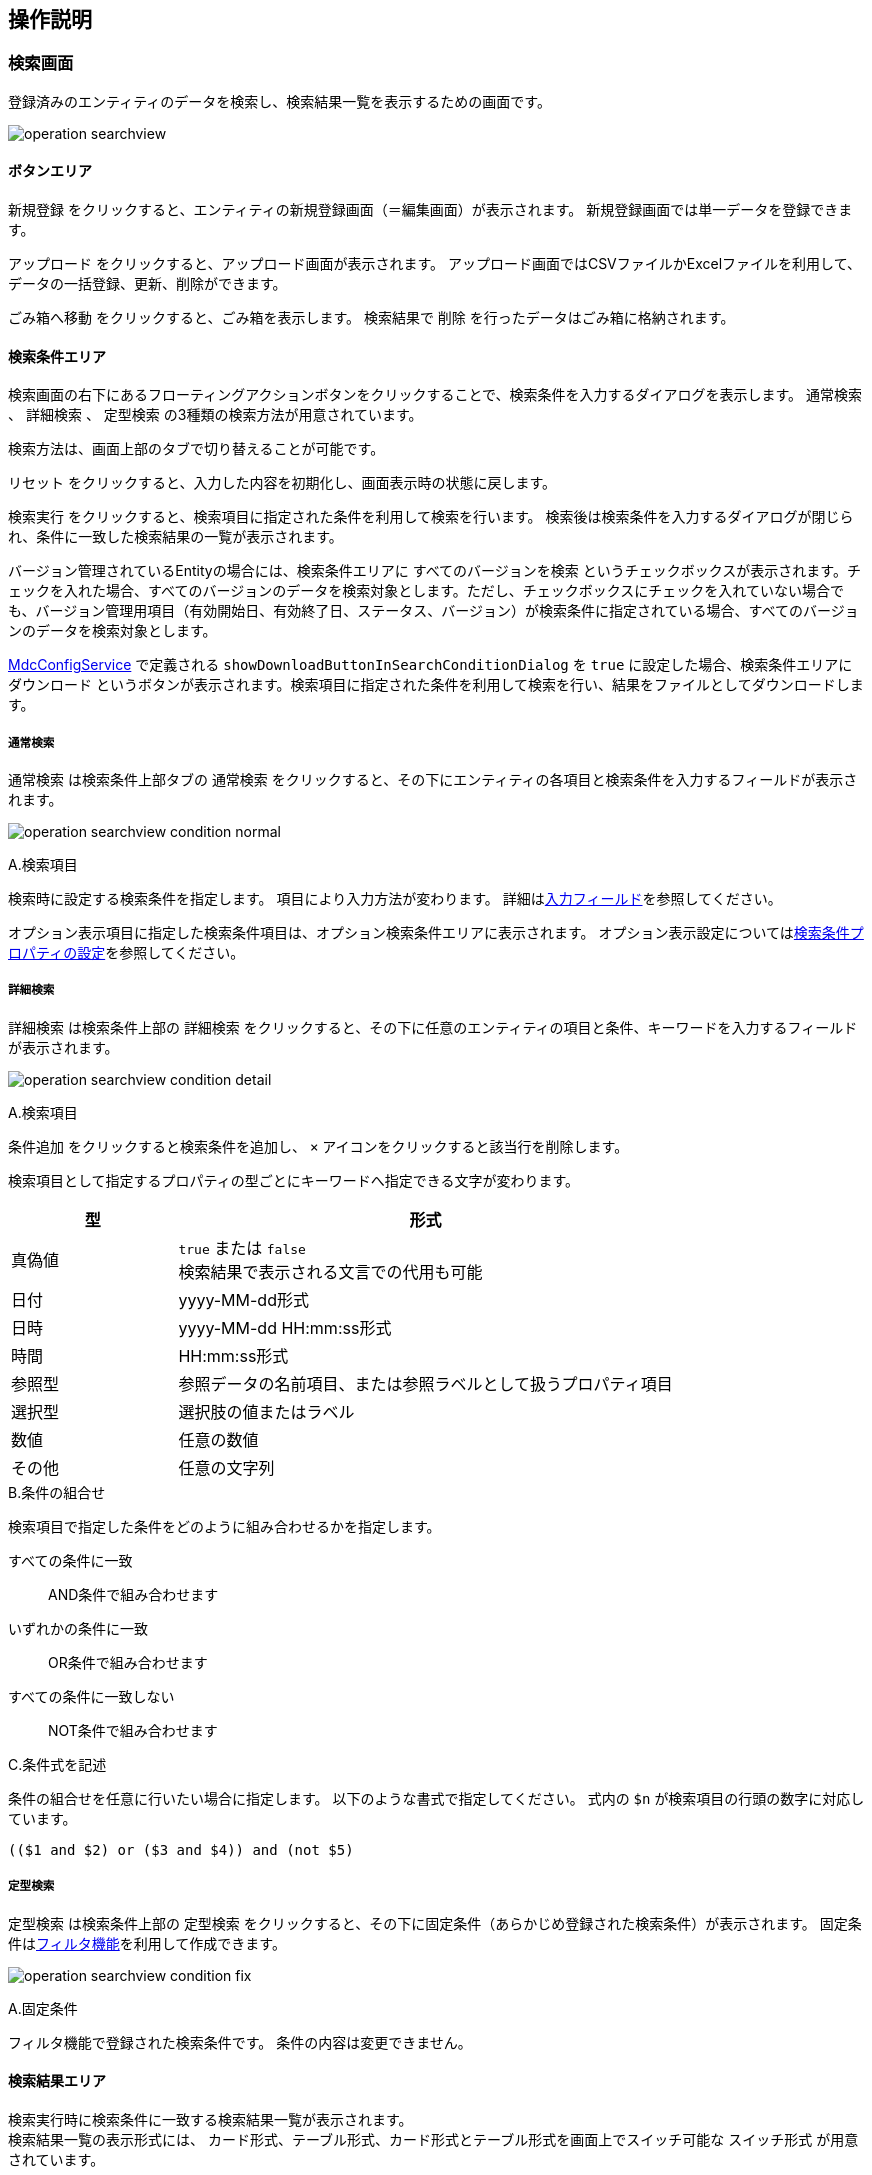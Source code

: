 [[operationguide]]
== 操作説明

[[searchview]]
=== 検索画面
登録済みのエンティティのデータを検索し、検索結果一覧を表示するための画面です。

image:images/operation_searchview.png[]

==== ボタンエリア
`新規登録` をクリックすると、エンティティの新規登録画面（＝編集画面）が表示されます。
新規登録画面では単一データを登録できます。

`アップロード` をクリックすると、アップロード画面が表示されます。
アップロード画面ではCSVファイルかExcelファイルを利用して、データの一括登録、更新、削除ができます。

`ごみ箱へ移動` をクリックすると、ごみ箱を表示します。
検索結果で `削除` を行ったデータはごみ箱に格納されます。

==== 検索条件エリア
検索画面の右下にあるフローティングアクションボタンをクリックすることで、検索条件を入力するダイアログを表示します。
`通常検索` 、 `詳細検索` 、 `定型検索` の3種類の検索方法が用意されています。

検索方法は、画面上部のタブで切り替えることが可能です。

`リセット` をクリックすると、入力した内容を初期化し、画面表示時の状態に戻します。

`検索実行` をクリックすると、検索項目に指定された条件を利用して検索を行います。
検索後は検索条件を入力するダイアログが閉じられ、条件に一致した検索結果の一覧が表示されます。

バージョン管理されているEntityの場合には、検索条件エリアに `すべてのバージョンを検索` というチェックボックスが表示されます。チェックを入れた場合、すべてのバージョンのデータを検索対象とします。ただし、チェックボックスにチェックを入れていない場合でも、バージョン管理用項目（有効開始日、有効終了日、ステータス、バージョン）が検索条件に指定されている場合、すべてのバージョンのデータを検索対象とします。

<<../../../serviceconfig/index.adoc#MdcConfigService, MdcConfigService>> で定義される `showDownloadButtonInSearchConditionDialog` を `true` に設定した場合、検索条件エリアに `ダウンロード` というボタンが表示されます。検索項目に指定された条件を利用して検索を行い、結果をファイルとしてダウンロードします。 

===== 通常検索
`通常検索` は検索条件上部タブの `通常検索` をクリックすると、その下にエンティティの各項目と検索条件を入力するフィールドが表示されます。

image:images/operation_searchview_condition_normal.png[]

.A.検索項目
検索時に設定する検索条件を指定します。
項目により入力方法が変わります。
詳細は<<input_field, 入力フィールド>>を参照してください。

オプション表示項目に指定した検索条件項目は、オプション検索条件エリアに表示されます。
オプション表示設定については<<searchcondition_property_setting, 検索条件プロパティの設定>>を参照してください。

===== 詳細検索
`詳細検索` は検索条件上部の `詳細検索` をクリックすると、その下に任意のエンティティの項目と条件、キーワードを入力するフィールドが表示されます。

image:images/operation_searchview_condition_detail.png[]

.A.検索項目
`条件追加` をクリックすると検索条件を追加し、 `×` アイコンをクリックすると該当行を削除します。

検索項目として指定するプロパティの型ごとにキーワードへ指定できる文字が変わります。

[cols="1,3", options="header"]
|===
|型
|形式

|真偽値
|`true` または `false` +
検索結果で表示される文言での代用も可能

|日付
|yyyy-MM-dd形式

|日時
|yyyy-MM-dd HH:mm:ss形式

|時間
|HH:mm:ss形式

|参照型
|参照データの名前項目、または参照ラベルとして扱うプロパティ項目

|選択型
|選択肢の値またはラベル

|数値
|任意の数値

|その他
|任意の文字列
|===

.B.条件の組合せ
検索項目で指定した条件をどのように組み合わせるかを指定します。

すべての条件に一致:: AND条件で組み合わせます
いずれかの条件に一致:: OR条件で組み合わせます
すべての条件に一致しない:: NOT条件で組み合わせます

.C.条件式を記述
条件の組合せを任意に行いたい場合に指定します。
以下のような書式で指定してください。
式内の `$n` が検索項目の行頭の数字に対応しています。

----
(($1 and $2) or ($3 and $4)) and (not $5)
----

===== 定型検索
`定型検索` は検索条件上部の `定型検索` をクリックすると、その下に固定条件（あらかじめ登録された検索条件）が表示されます。
固定条件は<<filter,フィルタ機能>>を利用して作成できます。

image:images/operation_searchview_condition_fix.png[]

.A.固定条件
フィルタ機能で登録された検索条件です。
条件の内容は変更できません。

==== 検索結果エリア

検索実行時に検索条件に一致する検索結果一覧が表示されます。 +
検索結果一覧の表示形式には、 `カード形式`、`テーブル形式`、カード形式とテーブル形式を画面上でスイッチ可能な `スイッチ形式` が用意されています。

===== カード形式

image::images/operation_searchview_result_card.png[]

.A.並び替え
検索結果を指定の項目、順序で並び替えます。

.B.詳細
データの詳細画面を表示します。

.C.編集
データの編集画面を表示します。

.D.ページング
データが10件（設定により変更可）以上有る場合に使用します。
`<` 、 `>` は現在表示しているページの前後のページを表示します。
数字をクリックするとそのページのデータを表示します。

.E.選択
特定のデータを選択状態／非選択状態に切り替えます。
選択状態にすると上部にバーが表示され、選択したデータの件数が反映されます。

.F.全選択
現在表示中の全データを選択状態にします。全データの選択状態を解除する場合はバー左端の `×` を押下します。

.G.削除
検索結果で選択したデータ、または検索条件を基にした全データを対象としてデータの削除を行います。
削除したデータはごみ箱に移動します。 +
表示されている全データが選択された状態で押下した場合、削除対象を選択するダイアログが表示されます。 +

選択したデータ(n件)を削除:: 選択状態になっているデータを削除します。
検索結果の全データ(n件)を削除:: 検索を行った時の条件を利用して、一致する全データを削除します。

.H.内部リンク
検索結果の検索結果の先頭、末尾へ画面をスクロール可能なページ内リンクが表示されます。

===== テーブル形式

image::images/operation_searchview_result_table.png[]

.A.並び替え
ヘッダー行を押下すると、検索結果を指定の項目、順序で並び替えます。

.B.詳細
列を押下すると、データの詳細画面を表示します。

.C.ページング
データが10件（設定により変更可）以上有る場合に使用します。
`<` 、 `>` は現在表示しているページの前後のページを表示します。
数字をクリックするとそのページのデータを表示します。

.D.選択
特定のデータを選択状態／非選択状態に切り替えます。
選択状態にすると上部にバーが表示され、選択したデータの件数が反映されます。

.E.編集
データの編集画面を表示します。

===== スイッチ形式

image::images/operation_searchview_result_switch.png[]

.A.表示形式の切り替えスイッチ
検索結果一覧の表示形式をカード形式（左） or テーブル形式（右）に切り替えます。

===== ダウンロード

image::images/operation_searchview_result_download.png[]

.A.ダウンロードボタン
クリック時にファイルダウンロードダイアログが表示されます。ダイアログが非表示に設定されている場合、直接ダウンロード処理が実行されます。

.B.ダウンロード共通設定
ファイルタイプ、文字コードなど、ダウンロードに関する共通設定が表示されます。

.C.詳細オプション
`EntityView` ファイルダウンロードに関する詳細設定が表示されます。

===== アップロードダイアログ(同期処理)

image::images/operation_searchview_result_upload.png[]

.A.アップロードボタン
クリック時にファイルアップロードダイアログが表示されます。

.B.アップロードファイル選択コンポーネント
アップロードファイル選択。

.C.詳細説明
アップロード機能の詳細説明を表示します。

.D.詳細オプション
アップロードに関する詳細設定を行います。更新対象のデータを特定するためのユニークキー項目や、ReferencePropertyで参照するデータがバージョン管理されている場合の、更新対象バージョン（最新または保存時）を設定します。

.E.詳細説明
ユニークキーの詳細説明、クリック時ユニークキーの詳細説明が表示されます。

.F.アップロード実行ボタン
選択したファイルをアップロードします。 アップロードが完了すると、登録や更新の件数などの処理結果が表示されます。

エラーが発生した場合、ダイアログをの上部がエラーで表示されます。 アップロードファイルを修正した後、再度アップロードしてください。

.G.アップロードサンプルダウンロードボタン
アップロード可能なフォーマットのサンプルファイルをダウンロードします。

===== アップロードダイアログ(非同期処理)

image::images/operation_searchview_result_async_upload.png[]

.H.アップロード非同期処理結果履歴
アップロードの非同期処理結果が表示されます。非同期処理機能が有効化されている場合のみ表示されます。

===== アップロード結果画面ダイアログ

image::images/operation_searchview_result_upload_result.png[]

.I.アップロード結果
アップロード登録や更新の件数などの処理結果が表示されます。非同期処理機能が無効化されている場合のみ表示されます。

=== ごみ箱

検索画面などで削除されたデータが格納されています。
削除データについてはデータの内容等は参照できません。

image:images/operation_searchview_dustbox.png[]

.A.対象選択
`復元` もしくは `削除` する対象を選択します。
表頭のチェックボックスを選択すると、全データを対象にできます。

.B.復元
選択したデータをごみ箱から元に戻します。

.C.削除
選択したデータを完全に削除します。
ごみ箱から削除したデータは復元できません。


=== 一括更新画面
検索一覧で選択中のデータを一括更新する操作画面です。
選択したレコードに対して、単一の項目と複数の項目を更新する二つのパターンがあります。

==== 単一の項目を一括更新

image::images/operation_bulk_dialog.png[]


.A.一括更新方法を選択
検索結果エリアにすべてのデータがチェック中の場合、一括更新方法を選択する設定を表示します。
処理対象として選択したデータに対して連続更新する場合、二回目以降は一括更新方法を変更することができません。

選択された行を一括更新:: 現在表示中で一括更新対象になっているデータを一括更新します。
検索条件を元に全て一括更新:: 検索を行った時の条件を利用して、一致する全データを一括更新します。

.B.一括更新する項目
処理対象として選択したデータに対して、どの項目を一括更新対象にするかを選択します。
選択した項目のAdminConsoleでの一括更新プロパティエディタの設定によって、一括更新画面で表示する入力エリアが変わります。
一括更新プロパティエディタが未設定の場合、一括更新画面での項目選択リストに表示しません。
<<searchresult_property_setting, 検索結果プロパティの設定>>を参照してください。

.C.一括更新
処理対象として選択したデータに対して、一括更新する項目に設定した値で更新します。

image::images/operation_bulk_dialog-props.png[]

.A.更新された項目
一括更新処理を実行した後に、処理対象として選択したデータで更新された項目名と更新値を表示します。


==== 複数の項目を一括更新

SearchLayoutの<<searchresult_setting, 検索結果セクションの設定>>で `BulkViewレイアウト定義を利用` という項目にチェックを入れた場合、
BulkViewLayoutを利用して一括更新画面を生成し、複数項目を一括更新することができます。

image::images/operation_bulkview_dialog.png[]

.A.一括更新方法を選択
検索結果エリアにすべてのデータがチェック中の場合、一括更新方法を選択する設定を表示します。
処理対象として選択したデータに対して連続更新する場合、二回目以降は一括更新方法を変更することができません。

選択された行を一括更新:: 現在表示中で一括更新対象になっているデータを一括更新します。
検索条件を元に全て一括更新:: 検索を行った時の条件を利用して、一致する全データを一括更新します。

.B.一括更新する項目
処理対象として選択したデータに対して、複数の項目を一括更新することができます。

[NOTE]
ブランクで項目を一括更新することができない制限があります。ご注意ください。 +
入力値がブランクの項目を未入力の項目として扱い、一括更新項目にはなりません。

.C.リセット
`リセット` をクリックすると、入力した内容を初期化し、入力内容をクリア。

.D.ページ内リンク
`ページ内リンク` をクリックすると、ページ内ジャンプするメニューを表示します。

.E.一括更新
処理対象として選択したデータに対して、一括更新する項目に設定した値で更新します。

=== 詳細画面

エンティティの単一データを表示するための画面です。 + 
詳細画面の表示形式には、 `ダイアログ形式`  、 `2ペイン形式` が用意されています。
2ペイン形式を指定した場合であっても、ウィンドウに十分な横幅がない場合にはダイアログ形式として表示されます。

==== ダイアログ形式
image::images/operation_detailview_view.png[]

==== 2ペイン形式
image::images/operation_detailview_view_2pane.png[]

==== ボタンエリア

`削除` をクリックすると、表示中のデータを削除し、検索画面に戻ります。

`ページ内リンク` をクリックすると、ページ内ジャンプするメニューを表示します。

`ロック` をクリックすると、データを他者が編集できないようにします。
解除するにはロックしたユーザーかシステム管理者が `ロック解除` をする必要があります。

`コピー` をクリックすると、表示中のデータを元にした新規登録用の編集画面を表示します。

`新しいバージョンとして更新` をクリックすると、表示中のデータを残したまま、新しいバージョンとして更新するための編集画面を表示します。
バージョン管理していないエンティティでは表示されません。

`このバージョンを削除` をクリックすると、表示中のデータを削除します。
`削除` の場合は表示中のデータの他のバージョンも削除されますが、`このバージョンを削除` では他のバージョンは削除されません。
バージョン管理していないエンティティでは表示されません。

`編集` （右下のフローティングアクションボタン）をクリックすると、編集画面を表示します。

==== セクションエリア

プロパティ等をまとめて表示するセクションが配置されるエリアです。
セクションは複数配置でき、用途にあわせてプロパティを内部に配置できます

セクションのタイトル部分をクリックすることで、セクションの下部を隠したり、再度表示することができます。

=== 編集画面

エンティティの単一データを編集するための画面です。 + 
編集画面の表示形式には、 `ダイアログ形式`  、 `2ペイン形式` が用意されています。
2ペイン形式を指定した場合であっても、ウィンドウに十分な横幅がない場合にはダイアログ形式として表示されます。

==== ダイアログ形式
image::images/operation_detailview_edit.png[]

==== 2ペイン形式
image::images/operation_detailview_edit_2pane.png[]

==== ボタンエリア

`リセット` をクリックすると、入力した内容を初期化し、画面表示時の状態に戻します。

`リンク` をクリックすると、ページ内ジャンプするメニューを表示します。

`保存` （右下のフローティングアクションボタン）をクリックすると、新規作成のデータを登録、または編集中のデータを保存します。
保存後はデータの詳細画面を表示します。


[[input_field]]
==== 入力フィールド

セクション内には各プロパティの入力フィールドが表示されます。
型や表示の設定により、入力方法が変わります。

.テキストフィールド
文字列や数字など一般的な入力フィールドです。

他の形式のフィールドも含め、フィールドに複数の値を設定可能な場合、 `追加` をクリックするとフィールドが追加されます。
フィールドは左端のチェックボックスを選択し、 `削除` をクリックすることで削除できます。

image::images/operation_detailview_inputfield_text.png[]

.テキストエリア
改行を含む文字列、文章を入力するためのフィールドです。

image:images/operation_detailview_inputfield_textarea.png[]

.パスワード入力フィールド
パスワードを入力するためのフィールドです。
入力内容はマスクされます。

image:images/operation_detailview_inputfield_password.png[]

.日付フィールド
日付を入力するフィールドです。
右端のアイコンをクリックするとカレンダーが表示され、日付を選択すると自動的にフィールドに反映されます。
また端末の種類により、入力形式が変わります。

image:images/operation_detailview_inputfield_date.png[]

.日時フィールド
日時を入力するフィールドです。
右端のアイコンをクリックするとカレンダーが表示され、日時を選択すると自動的にフィールドに反映されます。
また端末の種類により、入力形式が変わります。

image:images/operation_detailview_inputfield_datetime.png[]

.時間フィールド
時間を入力するフィールドです。
右端のアイコンをクリックするとカレンダーが表示され、時間を選択すると自動的にフィールドに反映されます。
また端末の種類により、入力形式が変わります。

image:images/operation_detailview_inputfield_time.png[]

.プルダウン
選択リストの中から一つを選択する形式です。

image:images/operation_detailview_inputfield_pulldown.png[]

.ラジオボタン
複数の選択肢から一つを選択する形式です。

image:images/operation_detailview_inputfield_radio.png[]

.チェックボックス
複数の選択肢から任意のものを複数選択する形式です。

image:images/operation_detailview_inputfield_checkbox.png[]

.スイッチ
有効/無効の状態を選択する形式です。

image:images/operation_detailview_inputfield_switch.png[]

.参照
参照項目は既存のデータを `選択` するか、 `新規` に登録することで設定します。

`選択` をクリックすると選択画面が表示されます。 +
選択画面では、検索画面同様の操作で検索を行い、対象データを選択します。 `選択` をクリックすると参照項目に反映されます。

image:images/operation_detailview_inputfield_reference_select.png[]

`新規` をクリックすると編集画面が表示されます。
必要項目を入力し、 `保存` をクリックすると参照項目に反映されます。

image:images/operation_detailview_inputfield_reference_new.png[]

フィールドに複数の値を設定可能な場合、データを複数選択できるようになります。

image:images/operation_detailview_inputfield_reference_dialog.png[]

複数件選択できる場合、ヘッダ部分にチェックボックスが表示されます。 チェックすると全選択の対象を選択できるようになります。 +

=== 選択画面
検索条件、編集画面の参照項目でデータを選択する為の画面です。選択画面はダイアログとして表示されます。 +

image:images/operation_selectdialog.png[]

.A.全選択/全解除
現在表示中の全データを選択状態にします。全データの選択状態を解除する場合はバー左端の `×` を押下します。

.B.並び替え
検索結果を指定の項目、順序で並び替えます。

.C.対象選択
特定のデータを選択状態／非選択状態に切り替えます。
選択状態にすると画面下部に、選択したデータの件数が反映されます。 +

.D.詳細
データの詳細画面を表示します。

.E.ページング
データが10件（設定により変更可）以上有る場合に使用します。
`<` 、 `>` を押下すると、現在表示しているページの前後のページを表示します。
数字をクリックするとそのページのデータを表示します。

.G.選択
検索結果で選択したデータが参照項目へ反映されます。 +
`検索条件での全選択を許可` にチェックを入れているかつ表示されている全データが選択された状態で押下した場合、選択対象を選択するダイアログが表示されます。 +
`全てのページ` を選択すると現在の検索条件に一致する全データ、 `現在のページ` を選択すると現在表示中のページのデータを選択します。 +